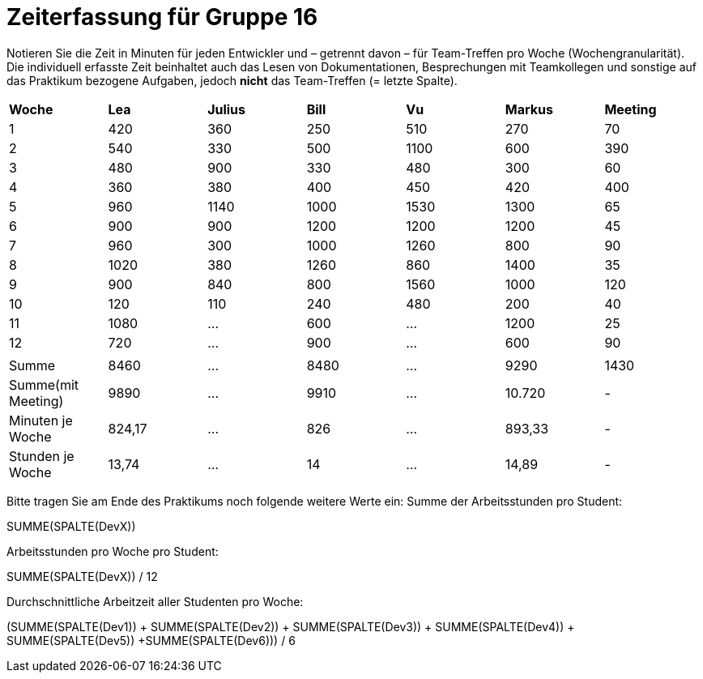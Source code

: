 = Zeiterfassung für Gruppe 16

Notieren Sie die Zeit in Minuten für jeden Entwickler und – getrennt davon – für Team-Treffen pro Woche (Wochengranularität).
Die individuell erfasste Zeit beinhaltet auch das Lesen von Dokumentationen, Besprechungen mit Teamkollegen und sonstige auf das Praktikum bezogene Aufgaben, jedoch *nicht* das Team-Treffen (= letzte Spalte).

// See http://asciidoctor.org/docs/user-manual/#tables
[option="headers"]
|===
|*Woche*           |*Lea* |*Julius*|*Bill*|*Vu*   |*Markus*|*Meeting*
|1                 |420   |360     |250   |510    |270     |70
|2                 |540   |330     |500   |1100   |600     |390
|3                 |480   |900     |330   |480    |300     |60
|4                 |360   |380     |400   |450    |420     |400
|5                 |960   |1140    |1000  |1530   |1300    |65
|6                 |900   |900     |1200  |1200   |1200    |45
|7                 |960   |300     |1000  |1260   |800     |90
|8                 |1020  |380     |1260  |860    |1400    |35
|9                 |900   |840     |800   |1560   |1000    |120
|10                |120   |110     |240   |480    |200     |40
|11                |1080  |…       |600   |…      |1200    |25
|12                |720   |…       |900   |…      |600     |90
|                  |      |        |      |       |        |
|Summe             |8460  |…       |8480  |…      |9290    |1430
|Summe(mit Meeting)|9890  |…       |9910  |…      |10.720  | -
|Minuten je Woche  |824,17|…       |826   |…      |893,33  | -
|Stunden je Woche  |13,74 |…       |14    |…      |14,89   | -
|===

Bitte tragen Sie am Ende des Praktikums noch folgende weitere Werte ein:
Summe der Arbeitsstunden pro Student:

SUMME(SPALTE(DevX))

Arbeitsstunden pro Woche pro Student:

SUMME(SPALTE(DevX)) / 12

Durchschnittliche Arbeitzeit aller Studenten pro Woche:

(SUMME(SPALTE(Dev1)) + SUMME(SPALTE(Dev2)) + SUMME(SPALTE(Dev3)) + SUMME(SPALTE(Dev4)) + SUMME(SPALTE(Dev5)) +SUMME(SPALTE(Dev6))) / 6

